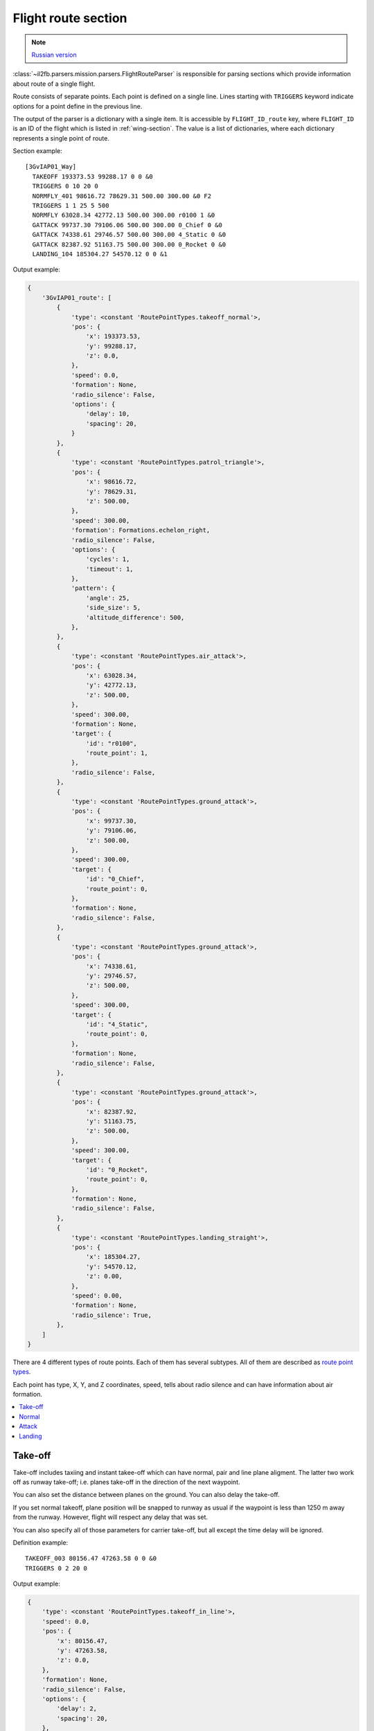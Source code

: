 .. _flight-route-section:

Flight route section
====================

.. note::

    `Russian version <https://github.com/IL2HorusTeam/il2fb-mission-parser/wiki/%D0%A1%D0%B5%D0%BA%D1%86%D0%B8%D1%8F-Flight-route>`_

:class:`~il2fb.parsers.mission.parsers.FlightRouteParser` is responsible for
parsing sections which provide information about route of a single flight.

Route consists of separate points. Each point is defined on a single line.
Lines starting with ``TRIGGERS`` keyword indicate options for a point define in
the previous line.

The output of the parser is a dictionary with a single item. It is accessible
by ``FLIGHT_ID_route`` key, where ``FLIGHT_ID`` is an ID of the flight which is
listed in :ref:`wing-section`. The value is a list of dictionaries, where each
dictionary represents a single point of route.

Section example::

  [3GvIAP01_Way]
    TAKEOFF 193373.53 99288.17 0 0 &0
    TRIGGERS 0 10 20 0
    NORMFLY_401 98616.72 78629.31 500.00 300.00 &0 F2
    TRIGGERS 1 1 25 5 500
    NORMFLY 63028.34 42772.13 500.00 300.00 r0100 1 &0
    GATTACK 99737.30 79106.06 500.00 300.00 0_Chief 0 &0
    GATTACK 74338.61 29746.57 500.00 300.00 4_Static 0 &0
    GATTACK 82387.92 51163.75 500.00 300.00 0_Rocket 0 &0
    LANDING_104 185304.27 54570.12 0 0 &1

Output example:

.. code-block:: python

  {
      '3GvIAP01_route': [
          {
              'type': <constant 'RoutePointTypes.takeoff_normal'>,
              'pos': {
                  'x': 193373.53,
                  'y': 99288.17,
                  'z': 0.0,
              },
              'speed': 0.0,
              'formation': None,
              'radio_silence': False,
              'options': {
                  'delay': 10,
                  'spacing': 20,
              }
          },
          {
              'type': <constant 'RoutePointTypes.patrol_triangle'>,
              'pos': {
                  'x': 98616.72,
                  'y': 78629.31,
                  'z': 500.00,
              },
              'speed': 300.00,
              'formation': Formations.echelon_right,
              'radio_silence': False,
              'options': {
                  'cycles': 1,
                  'timeout': 1,
              },
              'pattern': {
                  'angle': 25,
                  'side_size': 5,
                  'altitude_difference': 500,
              },
          },
          {
              'type': <constant 'RoutePointTypes.air_attack'>,
              'pos': {
                  'x': 63028.34,
                  'y': 42772.13,
                  'z': 500.00,
              },
              'speed': 300.00,
              'formation': None,
              'target': {
                  'id': "r0100",
                  'route_point': 1,
              },
              'radio_silence': False,
          },
          {
              'type': <constant 'RoutePointTypes.ground_attack'>,
              'pos': {
                  'x': 99737.30,
                  'y': 79106.06,
                  'z': 500.00,
              },
              'speed': 300.00,
              'target': {
                  'id': "0_Chief",
                  'route_point': 0,
              },
              'formation': None,
              'radio_silence': False,
          },
          {
              'type': <constant 'RoutePointTypes.ground_attack'>,
              'pos': {
                  'x': 74338.61,
                  'y': 29746.57,
                  'z': 500.00,
              },
              'speed': 300.00,
              'target': {
                  'id': "4_Static",
                  'route_point': 0,
              },
              'formation': None,
              'radio_silence': False,
          },
          {
              'type': <constant 'RoutePointTypes.ground_attack'>,
              'pos': {
                  'x': 82387.92,
                  'y': 51163.75,
                  'z': 500.00,
              },
              'speed': 300.00,
              'target': {
                  'id': "0_Rocket",
                  'route_point': 0,
              },
              'formation': None,
              'radio_silence': False,
          },
          {
              'type': <constant 'RoutePointTypes.landing_straight'>,
              'pos': {
                  'x': 185304.27,
                  'y': 54570.12,
                  'z': 0.00,
              },
              'speed': 0.00,
              'formation': None,
              'radio_silence': True,
          },
      ]
  }

There are 4 different types of route points. Each of them has several subtypes.
All of them are described as `route point types`_.

Each point has type, X, Y, and Z coordinates, speed, tells about radio silence
and can have information about air formation.

.. contents::
    :local:
    :depth: 1
    :backlinks: none


Take-off
--------

Take-off includes taxiing and instant takee-off which can have normal, pair and
line plane aligment. The latter two work off as runway take-off; i.e. planes
take-off in the direction of the next waypoint.

.. image:: images/take-off_direction.png
    :alt: Take-off direction
    :align: center

You can also set the distance between planes on the ground. You can also delay
the take-off.

If you set normal takeoff, plane position will be snapped to runway as usual if
the waypoint is less than 1250 m away from the runway. However, flight will
respect any delay that was set.

You can also specify all of those parameters for carrier take-off, but all
except the time delay will be ignored.

Definition example::

  TAKEOFF_003 80156.47 47263.58 0 0 &0
  TRIGGERS 0 2 20 0

Output example:

.. code-block:: python

  {
      'type': <constant 'RoutePointTypes.takeoff_in_line'>,
      'speed': 0.0,
      'pos': {
          'x': 80156.47,
          'y': 47263.58,
          'z': 0.0,
      },
      'formation': None,
      'radio_silence': False,
      'options': {
          'delay': 2,
          'spacing': 20,
      },
  }

Let's examine defined lines:

``TAKEOFF_003``
  Type of route point (take-off in line).

  :Output path: ``type``
  :Output type: complex constant `route point types`_

``80156.47``
  X coordinate.

  :Output path: ``pos.x``
  :Output type: :class:`float`
  :Output value: original value converted to float number

``47263.58``
  Y coordinate.

  :Output path: ``pos.y``
  :Output type: :class:`float`
  :Output value: original value converted to float number

``0``
  Z coordinate.

  :Output path: ``pos.z``
  :Output type: :class:`float`
  :Output value: original value converted to float number

``0``
  Speed.

  :Output path: ``speed``
  :Output type: :class:`float`
  :Output value: original value converted to float number

``&0``
  Tells whether radio silence is enabled for this route point.

  :Output path: ``radio_silence``
  :Output type: :class:`bool`
  :Output value: ``True`` if ``&1``, ``False`` otherwise

.. note::

  ``TRIGGERS`` line is not present for normal take-off

``TRIGGERS``
  Tells that this line contains additional options for previous one.

``0``
  Is not used for take-off.

``2``
  Time delay (in minutes)

  :Output path: ``options.delay``
  :Output type: :class:`int`
  :Output value: original value converted to integer number

``20``
  Distance between aircrafts (in meters).

  :Output path: ``options.spacing``
  :Output type: :class:`int`
  :Output value: original value converted to integer number

``0``
  Is not used for take-off.


Normal
------

Normal flight mode includes cruising, patrolling, and artillery spotter.

Patrolling will establish circling movement in a particular pattern (triangle,
square, etc.). You can adjust orientation of the pattern (direction of first
waypoint in the pattern), side size (in km) and altitude difference from
waypoint to waypoint (climbing or descending pattern).

.. image:: images/flight-pattern.png
    :alt: Flight pattern
    :align: center

If number of cycles or timer are set, they will tell AI when to exit the
pattern and continue with subsequent waypoints. They work as OR logic, so
whichever comes first will make the AI exit the cycle. Zero value for either of
the two parameters means that this trigger is ignored.

Waypoints with type ``artillery spotter`` have such parameters as number of
cycles, timer, direction and side size. However, they do not have any effect.

Definition example::

  NORMFLY_401 98616.72 78629.31 500.00 300.00 &0 F2
  TRIGGERS 1 1 25 5 500

Output example:

.. code-block:: python

  {
      'type': <constant 'RoutePointTypes.patrol_triangle'>,
      'pos': {
          'x': 98616.72,
          'y': 98616.72,
          'z': 500.00,
      },
      'speed': 300.00,
      'formation': <constant 'Formations.echelon_right'>,
      'radio_silence': False,
      'options': {
          'cycles': 1,
          'timeout': 1,
      },
      'pattern': {
          'angle': 25,
          'side_size': 5,
          'altitude_difference': 500,
      },
  }

Let's examine defined lines:

``NORMFLY_401``
  Type of route point (patrolling using triangle pattern).

  :Output path: ``type``
  :Output type: complex constant `route point types`_

``98616.72``
  X coordinate.

  :Output path: ``pos.x``
  :Output type: :class:`float`
  :Output value: original value converted to float number

``98616.72``
  Y coordinate.

  :Output path: ``pos.y``
  :Output type: :class:`float`
  :Output value: original value converted to float number

``500.00``
  Z coordinate.

  :Output path: ``pos.z``
  :Output type: :class:`float`
  :Output value: original value converted to float number

``300.00``
  Speed.

  :Output path: ``speed``
  :Output type: :class:`float`
  :Output value: original value converted to float number

``&0``
  Tells whether radio silence is enabled for this route point.

  :Output path: ``radio_silence``
  :Output type: :class:`bool`
  :Output value: ``True`` if ``&1``, ``False`` otherwise

``F2``
  Type of air formation (echelon right).

  :Output path: ``formation``
  :Output type: complex constant `air formations`_ or ``None``

.. note::

  ``TRIGGERS`` line is not present for normal flight

``TRIGGERS``
  Tells that this line contains additional options for previous one.

``1``
  Number of cycles to repeat.

  :Output path: ``options.cycles``
  :Output type: :class:`int`
  :Output value: original value converted to integer number

``2``
  Timeout (in minutes).

  :Output path: ``options.timeout``
  :Output type: :class:`int`
  :Output value: original value converted to integer number

``25``
  Angle of pattern (in degrees).

  :Output path: ``pattern.angle``
  :Output type: :class:`int`
  :Output value: original value converted to integer number

``5``
  Size of pattern's side (in km).

  :Output path: ``pattern.side_size``
  :Output type: :class:`int`
  :Output value: original value converted to integer number

``500``
  Altitude difference (in meters).

  :Output path: ``pattern.altitude_difference``
  :Output type: :class:`int`
  :Output value: original value converted to integer number


Attack
------

There are 2 kinds of way points which tell AI to attack other units: attack
ground units and attack air units. Both of them have same parameters, but
different types. Former one is defined as ``GATTACK`` and the latter as
``NORMFLY``.

.. note::

  Yes, waypoints which tell AI to attack air units has type ``NORMFLY``, just
  if it is a normal flight point. This is misleading, so `route point types`_
  define this type as ``X_AIR_ATTACK``, where ``X`` tells that this is a fake
  type.

A target is any destroyable object: aircraft, moving vehicle, artillery,
rocket, static object, etc.

Definition example::

  NORMFLY 63028.34 42772.13 500.00 300.00 r0100 1 &0
  GATTACK 99737.30 79106.06 500.00 300.00 0_Chief 0 &0

Output example:

.. code-block:: python

  [
      {
          'type': <constant 'RoutePointTypes.air_attack'>,
          'pos': {
              'x': 63028.34,
              'y': 42772.13,
              'z': 500.00,
          },
          'speed': 300.00,
          'formation': None,
          'target': {
              'id': "r0100",
              'route_point': 1,
          },
          'radio_silence': False,
      },
      {
          'type': <constant 'RoutePointTypes.ground_attack'>,
          'pos': {
              'x': 99737.30,
              'y': 79106.06,
              'z': 500.00,
          },
          'speed': 300.00,
          'target': {
              'id': "0_Chief",
              'route_point': 0,
          },
          'formation': None,
          'radio_silence': False,
      },
  ]

Let's examine second line:

``GATTACK``
  Type of route point (attack ground unit).

  :Output path: ``type``
  :Output type: complex constant `route point types`_

``99737.30``
  X coordinate.

  :Output path: ``pos.x``
  :Output type: :class:`float`
  :Output value: original value converted to float number

``79106.06``
  Y coordinate.

  :Output path: ``pos.y``
  :Output type: :class:`float`
  :Output value: original value converted to float number

``500.00``
  Z coordinate.

  :Output path: ``pos.z``
  :Output type: :class:`float`
  :Output value: original value converted to float number

``300.00``
  Speed.

  :Output path: ``speed``
  :Output type: :class:`float`
  :Output value: original value converted to float number

``0_Chief``
  ID of the unit to attack.

  :Output path: ``target.id``
  :Output type: :class:`str`
  :Output value: original string value

``0``
  Waypoint number of the unit to attack (not relevant for static objects).

  :Output path: ``target.route_point``
  :Output type: :class:`int`
  :Output value: original value converted to integer number

``&0``
  Tells whether radio silence is enabled for this route point.

  :Output path: ``radio_silence``
  :Output type: :class:`bool`
  :Output value: ``True`` if ``&1``, ``False`` otherwise


Landing
-------

For landing you can choose one of the 5 landing patterns:

* right;
* left;
* short right;
* short left;
* straight in.

``Left`` pattern is the default pattern used in versions of the game before
4.12. The ``straight in`` landing is rather tricky to get correct and can cause
planes to crash into each other. You can set several flights with different
pattern to land on the same airfield. AI seems to handle this fairly well, but
there are no guarantees that they will not collide. All settings are ignored if
the flight is landing on a carrier (i.e. they use default ``left`` pattern).

Definition example::

  LANDING_104 185304.27 54570.12 0 0 &1

Output example:

.. code-block:: python

  {
      'type': <constant 'RoutePointTypes.landing_straight'>,
      'pos': {
          'x': 185304.27,
          'y': 54570.12,
          'z': 0.00,
      },
      'speed': 0.00,
      'formation': None,
      'radio_silence': True,
  }

Description:

``LANDING_104``
  Type of route point (landing using ``straight`` pattern).

  :Output path: ``type``
  :Output type: complex constant `route point types`_

``185304.27``
  X coordinate.

  :Output path: ``pos.x``
  :Output type: :class:`float`
  :Output value: original value converted to float number

``54570.12``
  Y coordinate.

  :Output path: ``pos.y``
  :Output type: :class:`float`
  :Output value: original value converted to float number

``0``
  Z coordinate.

  :Output path: ``pos.z``
  :Output type: :class:`float`
  :Output value: original value converted to float number

``0``
  Speed.

  :Output path: ``speed``
  :Output type: :class:`float`
  :Output value: original value converted to float number

``&1``
  Tells whether radio silence is enabled for this route point.

  :Output path: ``radio_silence``
  :Output type: :class:`bool`
  :Output value: ``True`` if ``&1``, ``False`` otherwise


.. _route point types: https://github.com/IL2HorusTeam/il2fb-commons/blob/master/il2fb/commons/flight.py#L20
.. _air formations: https://github.com/IL2HorusTeam/il2fb-commons/blob/master/il2fb/commons/flight.py#L10
